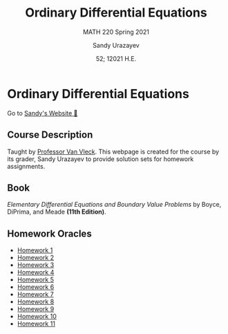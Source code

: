 #+latex_class: sandy-article
#+latex_compiler: xelatex
#+options: ':nil *:t -:t ::t <:t H:3 \n:nil ^:t arch:headline author:t
#+options: broken-links:nil c:nil creator:nil d:(not "LOGBOOK") date:t e:t
#+options: email:t f:t inline:t num:t p:nil pri:nil prop:nil stat:t tags:t
#+options: tasks:t tex:t timestamp:t title:t toc:nil todo:t |:t num:nil
#+language: en

#+title: Ordinary Differential Equations
#+subtitle: MATH 220 Spring 2021
#+author: Sandy Urazayev
#+date: 52; 12021 H.E.
#+email: University of Kansas (ctu@ku.edu)

* Ordinary Differential Equations

Go to [[https://sandyuraz.com][Sandy's Website 🚀]]

** Course Description
Taught by [[https://erikvv.ku.edu][Professor Van Vleck]]. This webpage is created for the course by its
grader, Sandy Urazayev to provide solution sets for homework assignments. 

** Book
/Elementary Differential Equations and Boundary Value Problems/ by Boyce,
DiPrima, and Meade *(11th Edition)*.
  
** Homework Oracles
  - [[./oracles/hw1][Homework 1]]
  - [[./oracles/hw2][Homework 2]]
  - [[./oracles/hw3][Homework 3]]
  - [[./oracles/hw4][Homework 4]]
  - [[./oracles/hw5][Homework 5]]
  - [[./oracles/hw6][Homework 6]]
  - [[./oracles/hw7][Homework 7]]
  - [[./oracles/hw8][Homework 8]]
  - [[./oracles/hw9][Homework 9]]
  - [[./oracles/hw10][Homework 10]]
  - [[./oracles/hw11][Homework 11]]
